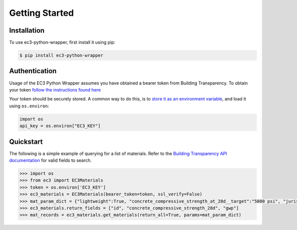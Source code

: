 Getting Started
======================================

Installation
************

To use ec3-python-wrapper, first install it using pip:

.. code-block:: console

   $ pip install ec3-python-wrapper


Authentication
**************

Usage of the EC3 Python Wrapper assumes you have obtained a bearer token from Building Transparency.
To obtain your token `follow the instructions found here <https://buildingtransparency.org/ec3/manage-apps/api-doc/guide#/01_Overview/01_Introduction.md>`_

Your token should be securely stored.
A common way to do this, is to `store it as an environment variable <https://www.twilio.com/blog/2017/01/how-to-set-environment-variables.html>`_,
and load it using ``os.environ``:

.. code-block:: python

    import os
    api_key = os.environ["EC3_KEY"]


Quickstart
**********

The following is a simple example of querying for a list of materials.
Refer to the `Building Transparency API documentation <https://buildingtransparency.org/ec3/manage-apps/api-doc/api#/>`_ for valid fields to search.

.. code-block:: python

    >>> import os
    >>> from ec3 import EC3Materials
    >>> token = os.environ['EC3_KEY']
    >>> ec3_materials = EC3Materials(bearer_token=token, ssl_verify=False)
    >>> mat_param_dict = {"lightweight":True, "concrete_compressive_strength_at_28d__target":"5000 psi", "jurisdiction":"US"}
    >>> ec3_materials.return_fields = ["id", "concrete_compressive_strength_28d", "gwp"]
    >>> mat_records = ec3_materials.get_materials(return_all=True, params=mat_param_dict)